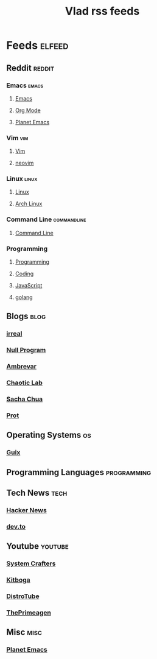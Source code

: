 #+TITLE: Vlad rss feeds

* Feeds :elfeed:
** Reddit                                                           :reddit:
*** Emacs                                                           :emacs:
**** [[https://www.reddit.com/r/emacs.rss][Emacs]]
**** [[https://www.reddit.com/r/orgmode.rss][Org Mode]]
**** [[https://www.reddit.com/r/planetemacs.rss][Planet Emacs]]
*** Vim                                                               :vim:
**** [[https://www.reddit.com/r/vim.rss][Vim]]
**** [[https://www.reddit.com/r/neovim.rss][neovim]]
*** Linux                                                           :linux:
**** [[https://www.reddit.com/r/linux.rss][Linux]]
**** [[https://www.reddit.com/r/archlinux.rss][Arch Linux]]
*** Command Line                                              :commandline:
**** [[https://www.reddit.com/r/commandline.rss][Command Line]]
*** Programming
**** [[https://www.reddit.com/r/programming.rss][Programming]]
**** [[https://www.reddit.com/r/coding.rss][Coding]]
**** [[https://www.reddit.com/r/javascript.rss][JavaScript]]
**** [[https://www.reddit.com/r/golang.rss][golang]]
** Blogs                                                              :blog:
*** [[https://irreal.org/blog/?feed=rss2][irreal]]
*** [[https://nullprogram.com/feed/][Null Program]]
*** [[https://ambrevar.xyz/atom.xml][Ambrevar]]
*** [[https://chaoticlab.io/feed.xml][Chaotic Lab]]
*** [[http://sachachua.com/blog/feed][Sacha Chua]]
*** [[https://protesilaos.com/master.xml][Prot]]
** Operating Systems                                                    :os:
*** [[https://guix.gnu.org/feeds/blog.atom][Guix]]
** Programming Languages                                       :programming:
** Tech News                                                          :tech:
*** [[https://hnrss.org/frontpage][Hacker News]]
*** [[https://dev.to/feed/][dev.to]]
** Youtube                                                         :youtube:
*** [[https://www.youtube.com/feeds/videos.xml?channel_id=UCAiiOTio8Yu69c3XnR7nQBQ][System Crafters]]
*** [[https://www.youtube.com/feeds/videos.xml?channel_id=UCm22FAXZMw1BaWeFszZxUKw][Kitboga]]
*** [[https://www.youtube.com/feeds/videos.xml?channel_id=UCVls1GmFKf6WlTraIb_IaJg][DistroTube]]
*** [[https://www.youtube.com/feeds/videos.xml?channel_id=UC8ENHE5xdFSwx71u3fDH5Xw][ThePrimeagen]]
** Misc                                                               :misc:
*** [[https://planet.emacslife.com/atom.xml][Planet Emacs]]

